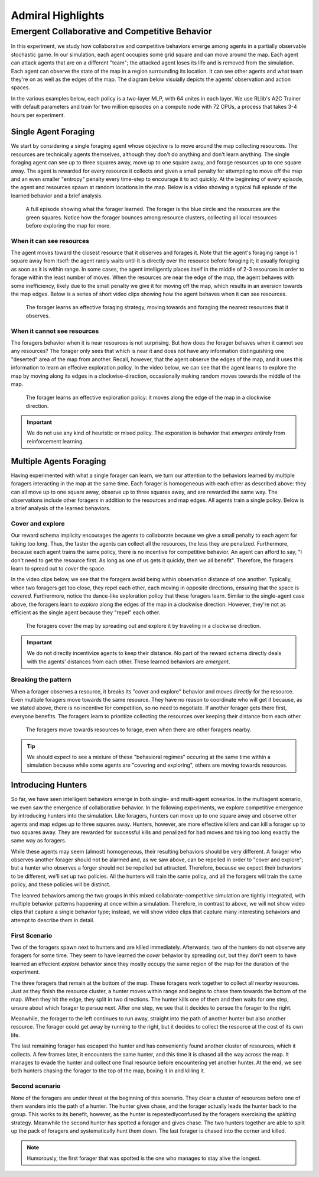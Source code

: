 .. Admiral documentation highlights.

Admiral Highlights
==================


Emergent Collaborative and Competitive Behavior
-----------------------------------------------

In this experiment, we study how collaborative and competitive behaviors emerge
among agents in a partially observable stochastic game. In our simulation, each
agent occupies some grid square and can move around the map. Each agent can attack
agents that are on a different "team"; the attacked agent loses its life and
is removed from the simulation. Each agent can observe the state of the map in
a region surrounding its location. It can see other agents and what team they're
on as well as the edges of the map. The diagram below visuially depicts the agents'
observation and action spaces.

.. image:: .images/grid_agent_diagram.png
   :width: 100 %
   :alt: Diagram visually depicting agents' observation and action spaces.

In the various examples below, each policy is a two-layer MLP, with 64 unites in
each layer. We use RLlib's A2C Trainer with default parameters and train for
two million episodes on a compute node with 72 CPUs, a process that takes 3-4
hours per experiment.

Single Agent Foraging
`````````````````````
We start by considering a single foraging agent whose objective is to move around
the map collecting resources. The resources are technically agents themselves,
although they don't do anything and don't learn anything. The single foraging agent
can see up to three squares away, move up to one square away, and forage resources up
to one square away. The agent is rewarded for every resource it collects and given a small penalty
for attempting to move off the map and an even smaller "entropy" penalty every time-step to
encourage it to act quickly. At the beginning of every episode, the agent and resources spawn
at random locations in the map. Below is a video showing a typical full episode
of the learned behavior and a brief analysis.

.. figure:: .images/single_agent_full.gif
   :width: 100 %
   :alt: Video showing an episode with the trained behavior.

   A full episode showing what the forager learned. The forager is the blue circle
   and the resources are the green squares. Notice how the forager bounces among
   resource clusters, collecting all local resources before exploring the map for
   more.

When it can see resources
'''''''''''''''''''''''''
The agent moves toward the closest resource that it observes and forages it. Note
that the agent's foraging range is 1 square away from itself: the agent rarely
waits until it is directly over the resource before foraging it; it usually foraging
as soon as it is within range. In some cases, the agent intelligently places itself
in the middle of 2-3 resources in order to forage within the least number of moves.
When the resources are near the edge of the map, the agent behaves with some inefficiency,
likely due to the small penalty we give it for moving off the map, which results
in an aversion towards the map edges. Below is a series of short video
clips showing how the agent behaves when it can see resources.

.. figure:: .images/single_agent_exploit.gif
   :width: 100 %
   :alt: Video showing the forager's behavior when it observes resources.

   The forager learns an effective foraging strategy, moving towards and foraging
   the nearest resources that it observes.

When it cannot see resources
'''''''''''''''''''''''''''''
The foragers behavior when it is near resources is not surprising. But how does
the forager behaves when it cannot see any resources? The forager only sees that
which is near it and does not have any information distinguishing one "deserted"
area of the map from another. Recall, however, that the agent observe the edges
of the map, and it uses this information to learn an effecive exploration policy.
In the video below, we can see that the agent learns to explore the map by moving
along its edges in a clockwise-direction, occasionally making random moves towards
the middle of the map.

.. figure:: .images/single_agent_explore.gif
   :width: 100 %
   :alt: Video showing the forager's behavior when it does not observe resources.

   The forager learns an effective exploration policy: it moves along the edge
   of the map in a clockwise direction.

.. IMPORTANT::
   We do not use any kind of heuristic or mixed policy. The exporation is behavior
   that *emerges* entirely from reinforcement learning.

Multiple Agents Foraging
````````````````````````
Having experimented with what a single forager can learn, we turn our attention
to the behaviors learned by multiple foragers interacting in the map at the same
time. Each forager is homogeneous with each other as described above: they can
all move up to one square away, observe up to three squares away, and are rewarded
the same way. The observations include other foragers in addition to the resources
and map edges. All agents train a single policy. Below is a brief analysis of the
learned behaviors.

Cover and explore
'''''''''''''''''
Our reward schema implicity encourages the agents to collaborate because we give
a small penalty to each agent for taking too long. Thus, the faster the agents
can collect all the resources, the less they are penalized. Furthermore, because each
agent trains the same policy, there is no incentive for competitive behavior. An
agent can afford to say, "I don't need to get the resource first. As long as one
of us gets it quickly, then we all benefit". Therefore, the foragers learn to spread
out to *cover* the space.

In the video clips below, we see that the foragers avoid being within observation
distance of one another. Typically, when two foragers get too close, they repel
each other, each moving in opposite directions, ensuring that the space is *covered*.
Furthermore, notice the dance-like exploration policy that these foragers learn.
Similar to the single-agent case above, the foragers learn to *explore* along the
edges of the map in a clockwise direction. However, they're not as efficient as
the single agent because they "repel" each other.

.. figure:: .images/multi_agent_spread.gif
   :width: 100 %
   :alt: Video showing how the foragers spread out.

   The foragers cover the map by spreading out and explore it by traveling in a
   clockwise direction.

.. IMPORTANT::
   We do not directly incentivize agents to keep their distance. No part of the
   reward schema directly deals with the agents' distances from each other. These
   learned behaviors are *emergent*.

Breaking the pattern
''''''''''''''''''''
When a forager observes a resource, it breaks its "cover and explore" behavior and
moves directly for the resource. Even multiple foragers move towards the same resource.
They have no reason to coordinate who will get it because, as we stated above,
there is no incentive for competition, so no need to negotiate. If another forager
gets there first, everyone benefits. The foragers learn to prioritize collecting
the resources over keeping their distance from each other.

.. figure:: .images/multi_agent_forage.gif
   :width: 100 %
   :alt: Video showing how the foragers move towards resources.

   The foragers move towards resources to forage, even when there are other foragers
   nearby.

.. Tip::
   We should expect to see a mixture of these "behavioral regimes" occuring at
   the same time within a simulation because while some agents are "covering and
   exploring", others are moving towards resources.

Introducing Hunters
```````````````````
So far, we have seen intelligent behaviors emerge in both single- and multi-agent
scnearios. In the multiagent scenario, we even saw the emergence of collaborative
behavior. In the following experiments, we explore competitive emergence by introducing
hunters into the simulation. Like foragers, hunters can move up to one square away
and observe other agents and map edges up to three squares away. Hunters, however,
are more effective killers and can kill a forager up to two squares away. They are
rewarded for successful kills and penalized for bad moves and taking too long exactly
the same way as foragers.

While these agents may seem (almost) homogeneous, their resulting behaviors should
be very different. A forager who observes another forager should not be alarmed
and, as we saw above, can be repelled in order to "cover and explore"; but a hunter
who observes a forger should not be repelled but attracted. Therefore, because
we expect their behaviors to be different, we'll set up two policies. All the hunters
will train the same policy, and all the foragers will train the same policy, and
these policies will be distinct.

The leanred behaviors among the two groups in this mixed collaborate-competitive
simulation are tightly integrated, with multiple behavior patterns happening at
once within a simulation. Therefore, in contrast to above, we will not show video
clips that capture a single behavior type; instead, we will show video clips that
capture many interesting behaviors and attempt to describe them in detail.

First Scenario
''''''''''''''

.. image:: .images/teams_scenario_1.gif
   :width: 100 %
   :alt: Video showing the first scenario with hunters and foragers.

Two of the foragers spawn next to hunters and are killed immediately. Afterwards,
two of the hunters do not observe any foragers for some time. They seem to have
learned the *cover* behavior by spreading out, but they don't seem to have
learned an effecient *explore* behavior since they mostly occupy the same region
of the map for the duration of the experiment.

The three foragers that remain at the bottom of the map. These foragers
work together to collect all nearby resources. Just as they finish the resource cluster,
a hunter moves within range and begins to chase them towards the bottom of the
map. When they hit the edge, they split in two directions. The hunter kills
one of them and then waits for one step, unsure about which forager to persue next.
After one step, we see that it decides to persue the forager to the right.

Meanwhile, the forager to the left continues to run away, straight into the path
of another hunter but also another resource. The forager could get away by running
to the right, but it decides to collect the resource at the cost of its own life.

The last remaining forager has escaped the hunter and has conveniently found another
cluster of resources, which it collects. A few frames later, it encounters the
same hunter, and this time it is chased all the way across the map. It manages
to evade the hunter and collect one final resource before encountering yet another
hunter. At the end, we see both hunters chasing the forager to the top of the map,
boxing it in and killing it.

Second scenario
'''''''''''''''

.. image:: .images/teams_scenario_2.gif
   :width: 100 %
   :alt: Video showing the second scenario with hunters and foragers.

None of the foragers are under threat at the beginning of this scenario. They clear
a cluster of resources before one of them wanders into the path of a hunter. The
hunter gives chase, and the forager actually leads the hunter back to the group.
This works to its benefit, however, as the hunter is repeatedlyconfused by the
foragers exercising the *splitting* strategy. Meanwhile the second hunter has spotted
a forager and gives chase. The two hunters together are able to split up the pack
of foragers and systematically hunt them down. The last forager is chased into the
corner and killed.

.. NOTE::
   Humorously, the first forager that was spotted is the one who manages to stay
   alive the longest.
